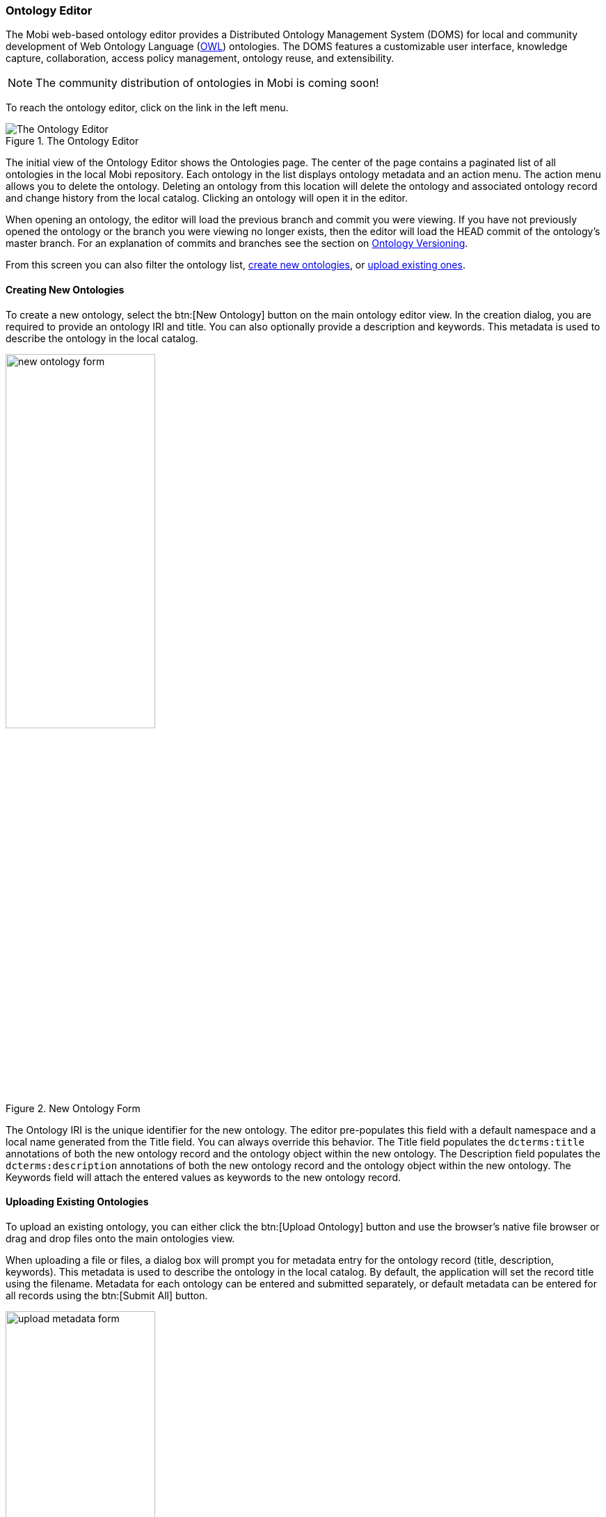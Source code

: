 [[ontology-editor-guide]]
=== Ontology Editor
The Mobi web-based ontology editor provides a Distributed Ontology Management System (DOMS) for local and community development of Web Ontology Language (https://www.w3.org/TR/owl2-overview/[OWL]) ontologies. The DOMS features a customizable user interface, knowledge capture, collaboration, access policy management, ontology reuse, and extensibility.

NOTE: The community distribution of ontologies in Mobi is coming soon!

To reach the ontology editor, click on the link in the left menu.

.The Ontology Editor
image::ontology-editor/full_editor_initial_view.png["The Ontology Editor"]

The initial view of the Ontology Editor shows the Ontologies page. The center of the page contains a paginated list of all ontologies in the local Mobi repository. Each ontology in the list displays ontology metadata and an action menu. The action menu allows you to delete the ontology. Deleting an ontology from this location will delete the ontology and associated ontology record and change history from the local catalog. Clicking an ontology will open it in the editor.

When opening an ontology, the editor will load the previous branch and commit you were viewing. If you have not previously opened the ontology or the branch you were viewing no longer exists, then the editor will load the HEAD commit of the ontology's master branch. For an explanation of commits and branches see the section on
<<Ontology Versioning>>.

From this screen you can also filter the ontology list, <<Creating New Ontologies,create new ontologies>>, or
<<Uploading Existing Ontologies,upload existing ones>>.

==== Creating New Ontologies
To create a new ontology, select the btn:[New Ontology] button on the main ontology editor view. In the creation dialog, you are required to provide an ontology IRI and title. You can also optionally provide a description and keywords. This metadata is used to describe the ontology in the local catalog.

.New Ontology Form
image::ontology-editor/new_ontology_form.png[width=50%,pdfwidth=50%,align=center]

The [underline]#Ontology IRI# is the unique identifier for the new ontology. The editor pre-populates this field with a default namespace and a local name generated from the [underline]#Title# field. You can always override this behavior. The [underline]#Title# field populates the `dcterms:title` annotations of both the new ontology record and the ontology object within the new ontology. The [underline]#Description# field populates the `dcterms:description` annotations of both the new ontology record and the ontology object within the new ontology. The [underline]#Keywords# field will attach the entered values as keywords to the new ontology record.

==== Uploading Existing Ontologies
To upload an existing ontology, you can either click the btn:[Upload Ontology] button and use the browser's native file browser or drag and drop files onto the main ontologies view.

When uploading a file or files, a dialog box will prompt you for metadata entry for the ontology record (title, description, keywords). This metadata is used to describe the ontology in the local catalog. By default, the application will set the record title using the filename. Metadata for each ontology can be entered and submitted separately, or default metadata can be entered for all records using the btn:[Submit All] button.

.Ontology upload metadata form.
image::ontology-editor/upload_metadata_form.png[width=50%,pdfwidth=50%,align=center]

Once all metadata has been submitted, a panel will be shown in the bottom right of the page which shows the status for each upload. Any errors will be detailed for each file. To refresh the main ontologies list with the new files, close the upload panel.

.Ontology upload results.
image::ontology-editor/upload_ontology_results.png[width=50%,pdfwidth=50%,align=center]

Supported ontology file types are `.owl`, `.ttl`, `.xml`, `.jsonld`, `.owx`, `.trig`, `.json`, `.n3`, `.nq`, `.nt`, `.rdf`, `.txt`, `.json`, `.ofn`, `.omn` , `.owx`, and `.rdfs`. The [underline]#Title# field populates the `dcterms:title` annotation of the new ontology record. The [underline]#Description# field populates the `dcterms:description` annotation of the new ontology record. The [underline]#Keywords# field will attach the entered values as keywords to the new ontology record. The file extension is used to guess the appropriate RDF Format to parse the file contents. If a parsing error occurs, the snackbar will display the error message relevant to guessed RDF Format.  

==== Editing an Ontology

The Ontology Editor provides an interface for developing https://www.w3.org/TR/owl2-overview/[OWL 2] ontologies with additional features directed towards developing Simple Knowledge Organization System (https://www.w3.org/2004/02/skos/[SKOS]) vocabularies and extensions thereof, including support for (https://www.w3.org/TR/skos-reference/skos-xl.html[SKOS-XL])

TIP: To learn more about OWL ontologies, see the https://www.w3.org/TR/2012/REC-owl2-syntax-20121211/[W3C Specification]. To learn more about SKOS vocabularies, see the https://www.w3.org/TR/skos-reference/[W3C Specification]

The Ontology Editor contains various tabs supporting activities for ontology development, search, and version control.

.Ontology Editor
image::ontology-editor/full_editor_ontology_view.png[]

This section will describe the tools related to ontology development activities. These include:

* the <<Ontology Project Tab>>
* the <<Overview Tab>>
* the <<Classes Tab>>
* the <<Properties Tab>>
* the <<Individuals Tab>>
* the optional <<Schemes Tab>>
* the optional <<Concepts Tab>>
* the <<Search Tab>>
* the <<Visualization Tab>>

The <<Schemes Tab>> and <<Concepts Tab>> will appear if the editor detects that the opened ontology contains SKOS classes and properties. The easiest way to have access to these tabs is to import the SKOS ontology (http://www.w3.org/2004/02/skos/core).

For a detailed description of the versioning components, refer to the <<Ontology Versioning>> section.

===== Ontology Project Tab
The Ontology Project Tab displays high-level information about the ontology. This includes the ontology annotations and properties, ontology imports, and a preview of the serialized ontology RDF.

.Ontology Editor Project Tab
image::ontology-editor/ontology_editor_tab_project.png[]

The top of this tab contains the title of the ontology and its IRI. The IRI shown is the Version IRI, Ontology IRI, or a blank node identifier. The IRI can be copied quickly by clicking on it.

On the upper left side of this tab is a section containing a list of all the applied OWL Ontology Properties and Annotations. There are controls included to add, remove, and edit these properties.

On the lower left side of this tab is a section containing a list of all direct and indirect ontology imports. If an imported ontology could not be resolved, it will appear red. To add a new imported ontology, click on the plus button and either enter the IRI of an ontology available on the web or select an ontology within Mobi. To refresh the cached versions of the imported ontologies and attempt to resolve any unresolved imports, click on the refresh button.

On the right of this tab is a card used to generate a preview of the ontology as RDF. There is a drop down with several different RDF serializations to choose from. Clicking btn:[Refresh] will generate a preview of the saved state of the ontology in the specified RDF format in the area below. The preview will be limited to the first 5000 results. Additionally, there is a button for downloading the ontology in the selected format.

TIP: The serialized ontology is a representation of data stored in the repository and will not include unsaved changes.

===== Overview Tab
The Overview Tab provides quick access to classes and their associated properties as compared to the <<Classes Tab,Classes>> and <<Properties Tab,Properties>> tabs. Properties are associated to classes through the use of `rdfs:domain`.

.Ontology Editor Overview Tab
image::ontology-editor/ontology_editor_tab_overview.png[]

The left side of this tab contains the list of all classes and their associated properties, including imports. Any properties that have no `rdfs:domain` are grouped into a folder in the hierarchy called "Properties". You can expand a class to view its properties by clicking the "+" icon or double-clicking the class name. Properties are displayed with a symbol representing the data type of the range property. If an entity has been changed and those changes have not been committed, it will appear bold and an indicator will be shown on the right of the entity name. Imported classes and properties will appear grey and italicized.
The list also includes a search bar that will filter the list to classes/properties with annotations or local names containing your search query and the ability to apply one or more filters.
The btn:[Hide unused imports] filter will remove all imported entities from the list that are not used by any of the entities defined in the ontology.
The btn:[Hide deprecated entities] filter will remove all entities annotated with the owl:deprecated property.
Clicking on an item in the tree will load that entity's information into the other sections in this tab.

The title of the selected class or property, its IRI, and its type(s) are displayed at the top of the tab along with buttons to delete the entity and view its change history (see <<Entity History>>). The IRI can be copied quickly by clicking on it. The middle sections in this tab allow you to add, remove, and edit Annotations and Axioms for the selected class or property. Imported classes and properties cannot be edited.

If you selected a property, a section with checkboxes for adding different characteristics to the selected property is shown in the top right of the Overview Tab.

TIP: See the https://www.w3.org/TR/2012/REC-owl2-syntax-20121211/[W3C Specification] for the definitions of property characteristics.

The last section on the right displays all the locations where the selected entity is used within the saved state of the ontology. For classes, this is anywhere the selected class is used as the object of a statement. For properties, this is anywhere the selected property is used as the predicate or object of a statement. Usages are grouped by the predicate of the statement and can be collapsed by clicking on the predicate title. Links in the usages section, as with links in various other components of the editor, can be clicked to navigate to that entity. If the number of usages exceeds 100, a button to load the next 100 is shown at the bottom of the section.

===== Classes Tab
The Classes Tab allows you to view, create, and delete classes in the opened ontology.

.Ontology Editor Classes Tab
image::ontology-editor/ontology_editor_tab_classes.png[]

The left side of the tab contains a hierarchical view of the classes, including imports, nested according to their `rdfs:subClassOf` property. That is, a class's children are classes which are defined as subclasses of the particular class. Since classes can be defined as a subclass of multiple classes, they may appear several times within the hierarchy. If a class has been changed and those changes have not been committed, it will appear bold and an indicator will be shown on the right of the class name. Imported classes will appear grey and italicized.
The list also includes a search bar that will filter the list to classes with annotations or local names containing your search query and the ability to apply one or more filters.
The btn:[Hide unused imports] filter will remove all imported classes from the list that are not used by any of the entities defined in the ontology.
The btn:[Hide deprecated entities] filter will remove all classes annotated with the owl:deprecated property.
Clicking on an item in the hierarchy will load that class's information into the other sections in this tab. Double clicking on a class with children will toggle the display of the children.

The title of the selected class, its IRI, and its type(s) are displayed at the top of the tab along with buttons to delete the class and view its change history (see <<Entity History>>). The IRI can be copied quickly by clicking on it. The middle sections in this tab allow you to add, remove, and edit Annotations and Axioms for the selected class. Imported classes cannot be edited.

The section on the right of the Classes Tab displays all the locations where the selected class is used within the saved state of the ontology. That is, anywhere the selected class is used as the object of a statement. Usages are grouped by the predicate of the statement and can be collapsed by clicking on the predicate title. Links in the usages section, as with links in various other components of the editor, can be clicked to navigate to that entity. If the number of usages exceeds 100, a button to load the next 100 is shown at the bottom of the section.

===== Properties Tab
The Properties Tab allows you to view, create, and delete properties in the opened ontology.

.Ontology Editor Properties Tab
image::ontology-editor/ontology_editor_tab_properties.png[]

The left side of the tab contains a hierarchical view of the data, object, and annotation properties, including imports. The data, object, and annotation properties are grouped into three separate folders within the hierarchy that will open and close when clicked. Properties are nested according to their `rdfs:subPropertyOf` property. That is, a property's children are properties which are defined as subproperties of the particular property. Properties are displayed with a symbol representing the data type of the range property. If a property has been changed and those changes have not been committed, it will appear bold and an indicator will be shown on the right of the property name.  Imported properties will appear grey and italicized.
The list also includes a search bar that will filter the list to properties with annotations or local names containing your search query and the ability to apply one or more filters.
The btn:[Hide unused imports] filter will remove all imported properties from the list that are not used by any of the entities defined in the ontology.
The btn:[Hide deprecated entities] filter will remove all properties annotated with the owl:deprecated property.
Clicking on an item in the hierarchy will load that property's information into the other sections in this tab. Double clicking on a property with children will toggle the display of the children.

The title of the selected property, its IRI, and its type(s) are displayed at the top of the tab along with buttons to delete the property and view its change history (see <<Entity History>>). The IRI can be copied quickly by clicking on it. The middle sections in this tab change depending on whether you have selected a data, object, or annotation property. If the selected property is a data or object property, the sections for adding, removing, and editing Annotations and Axioms are shown. If the selected property is an annotation property, only the Annotation sections is shown. Imported properties cannot be edited.

If the selected property is a data or object property, a block with checkboxes for adding different characteristics to the selected property is shown in the top right of the Properties Tab. Imported properties cannot be edited.

.Object Property View
image::ontology-editor/object_property_tab.png[]

TIP: See the https://www.w3.org/TR/2012/REC-owl2-syntax-20121211/[W3C Specification] for the definitions of property characteristics.

The last section on the right of the tab displays all the locations where the selected property is used within the saved state of the ontology. That is, anywhere the selected property is used as the predicate or object of a statement. Usages are grouped by the predicate of the statement and can be collapsed by clicking on the predicate title. Links in the usages section, as with links in various other components of the editor, can be clicked to navigate to that entity. If the number of usages exceeds 100, a button to load the next 100 is shown at the bottom of the section.

===== Individuals Tab
The Individuals Tab allows you to view, edit, create, and delete individuals in the opened ontology.

.Ontology Editor Individuals Tab
image::ontology-editor/ontology_editor_tab_individuals.png[]

The left side of the tab contains a view of all individuals, including imports, nested under their classes based on the `rdfs:subClassOf` property. If an individual has been changed and those changes have not been committed, it will appear bold and an indicator will be shown on the right of the individual name. Imported individuals will appear grey and italicized.
The list also includes a search bar that will filter the list to individuals with annotations or local names containing your search query and the ability to apply one or more filters.
The btn:[Hide unused imports] filter will remove all imported individuals from the list that are not used by any of the entities defined in the ontology.
The btn:[Hide deprecated entities] filter will remove all individual annotated with the owl:deprecated property.
Clicking on an item in the list will load that individual's information into the other sections in this tab.

The title of the selected individual, its IRI, and its type(s) are displayed at the top of the tab along with buttons to delete the individual and view its change history (see <<Entity History>>). The IRI can be copied quickly by clicking on it. The section to the center and right of the tab allow you to add, remove, and edit Data, Object, and Annotation Properties for the selected individual. The options for Data and Object Properties are populated from the ontology and its imports. Imported individuals cannot be edited.

The types of an individual are editable by clicking the pencil icon at the end of the types list. The overlay allows you to add and remove types from the ontology and its imports. The "Named Individual" type is required.

.Edit Individual Types Overlay
image::ontology-editor/edit_individual_types.png[width=50%,pdfwidth=50%,align=center]

===== Schemes Tab
The Schemes Tab will appear if the editor detects the opened ontology is a SKOS vocabulary. It displays information about all the concept schemes and their directly related concepts defined in the opened vocabulary.

.Ontology Editor Schemes Tab
image::ontology-editor/ontology_editor_tab_schemes.png[]

The left side of the tab contains a hierarchical view of the concept schemes, including imports. The top level items are the concept schemes, or subclasses of `skos:ConceptScheme`, and their children are all concepts, or subclasses of `skos:Concept`, within that scheme. This could be defined through the `skos:hasTopConcept`, `skos:topConceptOf`, or `skos:inScheme` properties. If a concept scheme or concept has been changed and those changes have not been committed, it will appear bold and an indicator will be shown on the right of its name. Imported concept schemes and concepts will appear grey and italicized.
The list also includes a search bar that will filter the list to concepts/schemes with annotations or local names containing your search query and the ability to apply one or more filters.
The btn:[Hide unused imports] filter will remove all imported schemes from the list that are not used by any of the entities defined in the ontology.
The btn:[Hide deprecated entities] filter will remove all schemes annotated with the owl:deprecated property.
Clicking on an item in the hierarchy will load that concept scheme's or concept's information in the other sections in this tab. Double clicking on a concept scheme with children will toggle the display of the children.

The title of the selected concept scheme or concept, its IRI, and its type(s) are displayed at the top of the tab along with buttons to delete the entity and view its change history (see <<Entity History>>). The IRI can be copied quickly by clicking on it. The middle sections in this tab allow you to add, remove, and edit Annotations, Data Properties, and Object Properties for the selected concept scheme or concept. Imported concept schemes and concepts cannot be edited.

The third section on the right of the Schemes Tab displays all the locations where the selected concept scheme or concept is used within the saved state of the vocabulary. This is anywhere the selected concept scheme or concept is used as the object of a statement. Usages are grouped by the predicate of the statement and can be collapsed by clicking on the predicate title. Links in the usages section, as with links in various other components of the editor, can be clicked to navigate to that entity. If the number of usages exceeds 100, a button to load the next 100 is shown at the bottom of the section.

===== Concepts Tab
The Concepts Tab will appear if the editor detects the opened ontology is a SKOS vocabulary. The Concepts Tab displays information about all the concepts defined in the opened vocabulary.

.Ontology Editor Concepts Tab
image::ontology-editor/ontology_editor_tab_concepts.png[]

The left side of the tab contains a hierarchical view of the concepts, including imports. The concept hierarchy is determined using all of the SKOS broader and narrower properties. If a concept scheme or concept has been changed and those changes have not been committed, it will appear bold and an indicator will be shown on the right of its name. Imported concepts will appear grey and italicized.
The list also includes a search bar that will filter the list to concepts with annotations or local names containing your search query and the ability to apply one or more filters.
The btn:[Hide unused imports] filter will remove all imported concepts from the list that are not used by any of the entities defined in the ontology.
The btn:[Hide deprecated entities] filter will remove all concepts annotated with the owl:deprecated property.
Clicking on an item in the hierarchy will load that concept's information in the other sections in this tab. Double clicking on a concept with children will toggle the display of the children.

The title of the selected concept, its IRI, and its type(s) are displayed at the top of the tab along with buttons to delete the concept and view its change history (see <<Entity History>>). The IRI can be copied quickly by clicking on it. The middle blocks in this tab allow you to add, remove, and edit Annotations, Data Properties, and Object Properties for the selected concept. Imported concepts cannot be edited.

The third section on the right of the Concepts Tab displays all the locations where the selected concept is used within the saved state of the vocabulary. This is anywhere the selected concept is used as the object of a statement. Usages are grouped by the predicate of the statement and can be collapsed by clicking on the predicate title. Links in the usages section, as with links in various other components of the editor, can be clicked to navigate to that entity. If the number of usages exceeds 100, a button to load the next 100 is shown at the bottom of the section.

===== Search Tab
The Search Tab allows you to perform a keyword search through all the entities within the saved state of the opened ontology and its imports.

.Ontology Editor Search Tab
image::ontology-editor/ontology_editor_tab_search.png[]

The left side of the tab contains a simple search bar and a list of search results. To perform a search, type a string into the search bar and press the kbd:[ENTER] key. The results are separated by type headers which are collapsible. Each result is displayed with its display name. Properties are displayed with a symbol representing the data type of the range property. Clicking on a result will load that entity's information into the right section of this tab. The right section displays the entity's display name, IRI, types, and properties. The parts of the property values that match the search text will be highlighted. The right section also includes a btn:[Go To] button that will open the entity in the appropriate tab. Double clicking on an entity in the list will also open that entity in the appropriate tab.

===== Visualization Tab

The Visualization Tab depicts the ontology in a force-directed graph layout. Each node represents a class, with dotted lines symbolizing the relationship between parent class and subclass, and solid lines representing the object properties.

.Pizza Ontology Graph
image::ontology-editor/visualization/pizza_graph.png[]

The ontology visualization feature enables users to easily understand data within an Ontology by allowing them to navigate across the classes and their relationships. The feature allows users to zoom, pan, select, drag, hover, and click nodes and links.

The number of classes displayed is limited to 500. Any in progress changes you have will not be rendered until they are committed. After initial graph calculation, the state of the graph will persist while users keep the Ontology open. The graph will only be re-rendered when there is a new commit.

.Uncommited changes state
image::ontology-editor/visualization/warning_commit_inprogress.png[]

.Over the limit state
image::ontology-editor/visualization/warning_over_node_limit.png[]

The side panel of the Visualization tab displays a searchable list of all the classes in the import closure (i.e. direct and imported) grouped by parent ontology. The checkboxes next to each class indicate whether a class is currently shown in the visualization and can be toggled to customize the displayed graph. Selecting a class in the side panel will highlight the node in the graph if displayed. Selecting a node in the graph will also highlight in the side panel. The side panel also includes a "Filter" dropdown with three options to help find the classes of interest in the list.

* “All” which is the default. When selected, the list of classes contains both classes declared in the opened ontology and imported classes
* “Local” which will filter the list of classes to only those declared in the opened ontology when selected
* “Imported” which will filter the list of classes to only those from imported ontologies

.Side Panel: classes grouped by parent ontology
image::ontology-editor/visualization/sidebard_imported_open.png[]

The side panel can be hidden or shown with a button.

.Side Panel Close Button
image::ontology-editor/visualization/sidepanel_close_button.png[]

.Side Panel Open Button
image::ontology-editor/visualization/sidepanel_open_button.png[]

====== Imported Ontologies

The rendered graph will include every ontology within the imports closure. The classes in the graph are rendered with different colors based on which ontology within the imports closure they belong to. If a change to an imported Ontology is made, the changes will not be rendered until a manual refresh is triggered which will reset the Ontology cache or until a new commit is made.

.Imported Ontologies
image::ontology-editor/visualization/imported_ontology.png[]

.Refresh import
image::ontology-editor/visualization/update_imports.png[]

==== Ontology Versioning
Each ontology in Mobi is versioned in a manner similar to the https://git-scm.com/[Git] Version Control System, whereby all changes to an ontology are collected into a chain "commits" which form a commit history called a "branch". Thus, every version in the history of an ontology can be generated by selecting a commit and applying all the changes in the branch back to the initial commit.

Every ontology is initialized with a MASTER branch that contains the initial commit. Work can be done on this MASTER branch or can be split out into separate branches. Work done on these branches occur in isolation until they are merged back into the MASTER branch, joining any other changes committed in the meantime. When merging two branches, the ontology editor does its best to combine any changes made on both branches. If a conflict occurs, the editor allows the user to resolve them manually. More information on merging branches can be found in the section on <<Merging Branches>>.

===== Checking Out Branches/Tags/Commits
The check out select box located underneath the selected ontology in the left display, provides a list of all the available branches and tags on the ontology. To checkout a branch or tag, simply select the branch in the drop-down menu. Checking out a tag will open the ontology at the tagged commit in read-only mode. If you have checked out a commit from the <<Commits Tab>>, the commit will be in the dropdown list and show as selected. Note that the select box will be disabled if you have any uncommitted changes on the current branch. To edit a branch name or description, click on the edit icon next to the branch in the drop-down menu. You cannot edit the master branch of an ontology.

[frame=none,border=none,grid=none,stripe=none,role=center]
|===

| image:ontology-editor/check_out_select.png[] | image:ontology-editor/check_out_select_commit.png[]

|===

.Ontology checked out at a tag
image::ontology-editor/check_out_tag.png[]

To delete a branch or tag, click on the delete icon next to the branch/tag in the drop-down menu. If a branch is deleted, all commits on that branch that are not part of another branch will be removed, as well as the branch itself. If a tag is deleted, the commit is not removed. Note that these actions cannot be undone.

===== Viewing Saved Changes
Every edit made to an entity within an ontology is automatically saved and an indicator is shown in the top right if the most recent changes have been saved successfully. The Changes Tab displays all saved and uncommitted changes in the opened ontology. Saving changes without committing allows a user to edit an ontology through a number of browser sessions before making any commits to the commit history. These changes are unique to the user, and are available to other users once a commit is performed.

.Ontology Editor Changes Tab
image::ontology-editor/ontology_editor_tab_changes.png[]

Within each collapsible block in the list are the added and deleted triples for a particular entity IRI. If there are no changes to the ontology, this page will be empty. To commit these changes, select the btn:[Commit Changes] button in the <<Button Stack>>. To remove these changes, click btn:[Remove All Changes].

If new commits have been made to the branch by other users while you are editing or viewing an ontology, a warning symbol will be displayed in the section title and a message will be displayed in the section notifying you that there are new commits on the branch. If you have no saved changes, there will be a link to update the current ontology by pulling in the latest changes. If you have saved changes, there will be a message notifying you to either commit your changes or remove them. If you choose to commit your changes, you can still continue working and there will be a link to pull in the latest changes and re-sync with the branch.

.Pull in latest changes message
image::ontology-editor/pull_latest_changes.png[]

.Behind the head with saved changes
image::ontology-editor/behind_head.png[]

===== Merging Branches
The Ontology Editor also supports merging the head commit of the branch you are currently viewing into the head commit of another branch. Two branches can only be merged if there are no conflicts between the head commits of each branch. To perform a merge, select the green btn:[Merge Branches] button in the button stack.

The merge view displays the name of the current (source) branch, a select box for the branch (target) you want to merge into, and a checkbox for whether or not you want the source branch to be deleted after it is merged. The view also shows an aggregated view of all changes made in the source branch that will be merged into the target branch along with a list of all the commits that will be added to the target branch from the source branch.

.Merge branches view
image::ontology-editor/merge_view.png[]

Clicking btn:[Submit] will attempt to perform the merge. If there are no conflicts between the changes on both branches, a new commit will be created merging the two branches, and a success message will appear in the top right corner of the screen.

Conflicts arise when the application cannot determine how to automatically merge specific changes to entities between two branches. If conflicts exist between the two branches, the merge process will be halted and the screen will update to notify you of those conflicts and provide you a way to resolve them. Each conflict is listed by entity within the ontology and with a marker indicating whether or not it has been resolved. Click on a conflict in the list to start resolving them.

.List of all merge conflicts
image::ontology-editor/merge_conflicts_main.png[]

When resolving a conflict, the tool displays the changes to the entity from both branches. To resolve the conflict, select the version of the entity you wish to keep. You can either click the btn:[Back to List] button to go back to the list of all the conflicts or the btn:[Previous] or btn:[Next] buttons to iterate through the list of conflicts.

NOTE: Currently the editor only supports accepting entire changes. We are working on improvements to give more flexibility in resolving conflicts during a merge operation.

.Merge conflict resolution view.
image::ontology-editor/merge_conflicts_resolution.png[]

Once all conflicts have been resolved, the btn:[Submit with Resolutions] button will become active and you can complete the merge operation. Completing the merge will create a new commit that incorporates your conflict resolutions into the target branch, and displays a success message in the upper right corner of the screen.

===== Commits Tab
The Commits Tab provides a table and graph of all the commits made in the history of the branch you are currently viewing. The username of the creator, ID, message, and date for each commit are displayed within the table. The graph displays each commit connected to its parent commits continuing backwards until the initial commit. To view more information about a particular commit in the history, such as the added and deleted statements, click on its id or associated circle in the graph. The table also includes buttons for "checking out" a commit in the history. Clicking a btn:[View] button will open the ontology at that commit in read-only mode. This is useful for creating tags to indicate versions on the ontology (see <<Button Stack>> and <<Checking Out Branches/Tags/Commits>>).

.Commit history table of a branch
image::ontology-editor/commit_history_table.png[]

===== Entity History
Clicking on a btn:[See History] button next to a selected entity in one of the tabs will open a view containing the change history of that specific entity in the ontology. The view is split into two columns. The left side contains a dropdown containing all the commits where that entity was changed and defaults to the latest commit. Any added triples will be green and any deleted triples will be red. The right side contains a table of all the commits where that entity was changed. The table behaves the same as the table in the <<Commits Tab>>, just without the graph. To return to the main editor, click the back button in the top left.

.Entity History view
image::ontology-editor/entity_history.png[]

==== Ontology Editor Reference

===== Edit IRI Overlay
The Edit IRI overlay provides the user with a simple way to edit and create valid IRIs. The [underline]#Begins with# field (required) is the beginning of the IRI. This is more commonly known as the namespace. When editing the IRI of entities within an ontology, this value is typically the ontology IRI. The [underline]#Then# field (required) is the next character in the IRI. This value can be thought of the separator between the namespace and local name (described below). The provided values for the [underline]#Then# field are "&#35;", "/", and ":". The [underline]#Ends with# field (required) is the last part of the IRI. This value is commonly known as the local name. It is used in the drop down lists in this application as the easiest way to identify what the IRI references. Clicking the refresh button on the left will reset the three fields to their original values. You cannot create/save an edited IRI that already exists within the ontology. Clicking btn:[Cancel] will close the overlay. Clicking btn:[Submit] will save the IRI with the entered values for the selected entity and update the ontology.

.Edit IRI overlay
image::ontology-editor/edit_iri_overlay.png[]

===== Axiom Overlay
The Axiom Overlay is how you add new axioms to entities in your ontology. The [underline]#Axiom# dropdown provides a list of common axioms for the type of entity you have selected. Once selected, there are two ways to add a value. The first is choosing from a list of entities within the ontology and its imports. The second is writing out a class expression or restriction in https://www.w3.org/TR/owl2-manchester-syntax/[Manchester Syntax] in the Editor. Entities are referenced by their local name and must be present in the ontology or its imports.

.Axiom Overlay Editor with an example
image::ontology-editor/axiom_value_editor.png[width=50%,pdfwidth=50%,align=center]

===== Property Value Displays
Property Value Displays are a common way Mobi displays multiple values for a property on an entity. These properties could be data properties, object properties, annotations, axioms, etc. The display consists of the title section and the values section. The title section includes a bold title and the property IRI. The values section lists all the values set for the displayed property along with the type, if the value is a literal, and edit and delete buttons when you hover over the value. The functionality of the edit and delete buttons for values differ depending on where the Property Value Display is being used. If a value of a property is a class restriction or expression, it will be represented in a simplified format or https://www.w3.org/TR/owl2-manchester-syntax/[Manchester Syntax] if it is supported. These values can be deleted, but not edited.

TIP: See the https://www.w3.org/TR/2012/REC-owl2-syntax-20121211/[W3C Specification] for information about blank nodes, class/property restrictions, and class/property expressions.

.A property value display with multiple values
image::ontology-editor/property_value_display.png[]

===== Button Stack
The Button Stack is visible in any Ontology tab in the bottom right hand corner of the screen and holds a variety of buttons that are shown when the stack is hovered over.

.Collapsed button stack
image::ontology-editor/button_stack.png[]

To add a new entity to the ontology, click on the main btn:[Create Entity] button in the stack. This will open an overlay with options for what kind of entity to create and once you have selected an option, an appropriate overlay will be shown for creating that type of entity. After creating the entity, a snackbar will appear at the bottom allowing you to navigate directly to your new entity.

.Create Entity button
image::ontology-editor/create_entity_button.png[]

.New Entity snackbar
image::ontology-editor/new_snackbar.png[]

If you have made changes to an ontology, the btn:[Commit Changes] button will become active. Clicking on this button will bring up the Add Commit overlay.

.Commit button
image::ontology-editor/commit_changes_button.png[]

The Add Commit overlay provides a textarea for you to enter in a [underline]#Comment# that will be associated with that commit. This commit usually specifies what changes where made in the commit so that others can read the message and understand what happened at that point in time. You can still commit your changes if you are not currently viewing the head commit of the current branch. Clicking btn:[Cancel] will close the overlay. Clicking btn:[Submit] will add all your saved changes to a new commit object whose parent is the commit you were viewing and close the overlay.

.Add commit overlay
image::ontology-editor/add_commit_overlay.png[width=50%,pdfwidth=50%,align=center]

See the <<Merging Branches>> section for details on how the merging branches works.

.Merge Branch button
image::ontology-editor/merge_branch_button.png[]

The btn:[Create Branch] button allows you to create a new branch from the commit and branch you are viewing, including past commits. This action can be performed even if you have unsaved or saved changes. Clicking on the button will bring up the Create New Branch overlay.

.Create Branch button
image::ontology-editor/create_branch_button.png[]

The Create New Branch overlay provides fields for entering information about the branch as a whole. The [underline]#Title# field (required) will set the `dcterms:title` of the branch. The [underline]#Description# field will set the `dcterms:description` of the branch. Clicking btn:[Cancel] will close the overlay. Clicking btn:[Submit] will create a new branch with the entered information whose head commit was the commit you were viewing and close the overlay.

.Create new branch overlay
image::ontology-editor/create_branch_overlay.png[width=50%,pdfwidth=50%,align=center]

The btn:[Create Tag] button allows you to create a human readable and persistent pointer to the commit you are currently viewing. Clicking this button will bring up an overlay where you can type in the title for the Tag and customize it's IRI. Once the Tag is created, the ontology will open the ontology in read-only mode at the tagged commit.

.Create Tag button
image::ontology-editor/create_tag_button.png[]

The btn:[Upload Changes] button allows you to upload a new version of your ontology from a file and apply the changes. Clicking this button will bring up an overlay where you can select the file with the changed ontology. Uploaded changes will not be automatically committed, but will allow you to review changes before making a new Commit.

.Upload Changes button
image::ontology-editor/upload_changes_button.png[]

===== Extension Mappings
The table below describes which file extensions are mapped to which RDF Formats when an ontology file is uploaded to Mobi. In the event more than one RDF Format is possible for a single extension, all RDF Formats are attempted.

.Table Extension to RDF Formats
|===
|Extension |RDF Format Name

|.json
|RDF/JSON, JSON-LD

|.jsonld
|JSON-LD

|.ttl
|Turtle

|.xml
|Rio OWL XML, RDF/XML

|.ofn
|Rio Functional Syntax

|.omn
|Rio Manchester Syntax

|.owx
|Rio OWL XML

|.rdf
|RDF/XML

|.rdfs
|RDF/XML

|.owl
|RDF/XML, Rio OWL XML

|.trig
|TriG

|.nt
|N-Triples

|.nq
|N-Quads

|.obo
|Open Biological and Biomedical Ontologies
|===


